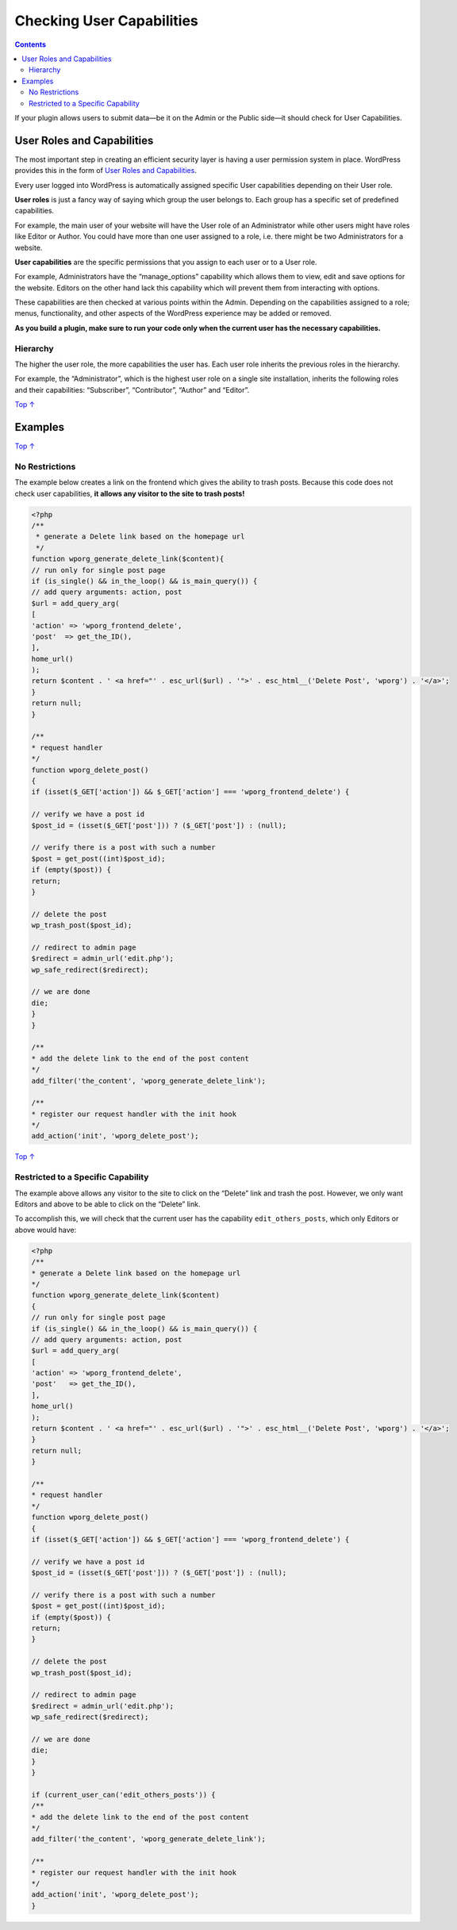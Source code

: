 .. _header-n0:

Checking User Capabilities
==========================

.. contents::

If your plugin allows users to submit data—be it on the Admin or the
Public side—it should check for User Capabilities.

.. _header-n4:

User Roles and Capabilities 
----------------------------

The most important step in creating an efficient security layer is
having a user permission system in place. WordPress provides this in the
form of `User Roles and
Capabilities <https://developer.wordpress.org/plugins/users/roles-and-capabilities/>`__.

Every user logged into WordPress is automatically assigned specific User
capabilities depending on their User role.

**User roles** is just a fancy way of saying which group the user
belongs to. Each group has a specific set of predefined capabilities.

For example, the main user of your website will have the User role of an
Administrator while other users might have roles like Editor or Author.
You could have more than one user assigned to a role, i.e. there might
be two Administrators for a website.

**User capabilities** are the specific permissions that you assign to
each user or to a User role.

For example, Administrators have the “manage_options” capability which
allows them to view, edit and save options for the website. Editors on
the other hand lack this capability which will prevent them from
interacting with options.

These capabilities are then checked at various points within the Admin.
Depending on the capabilities assigned to a role; menus, functionality,
and other aspects of the WordPress experience may be added or removed.

**As you build a plugin, make sure to run your code only when the
current user has the necessary capabilities.**

.. _header-n13:

Hierarchy 
~~~~~~~~~~

The higher the user role, the more capabilities the user has. Each user
role inherits the previous roles in the hierarchy.

For example, the “Administrator”, which is the highest user role on a
single site installation, inherits the following roles and their
capabilities: “Subscriber”, “Contributor”, “Author” and “Editor”.

`Top
↑ <https://developer.wordpress.org/plugins/security/checking-user-capabilities/#top>`__

.. _header-n17:

Examples 
---------

`Top
↑ <https://developer.wordpress.org/plugins/security/checking-user-capabilities/#top>`__

.. _header-n19:

No Restrictions
~~~~~~~~~~~~~~~

The example below creates a link on the frontend which gives the ability
to trash posts. Because this code does not check user capabilities, **it
allows any visitor to the site to trash posts!**

.. code:: php

   <?php
   /**
    * generate a Delete link based on the homepage url
    */
   function wporg_generate_delete_link($content){
   // run only for single post page
   if (is_single() && in_the_loop() && is_main_query()) {
   // add query arguments: action, post
   $url = add_query_arg(
   [
   'action' => 'wporg_frontend_delete',
   'post'  => get_the_ID(),
   ],
   home_url()
   );
   return $content . ' <a href="' . esc_url($url) . '">' . esc_html__('Delete Post', 'wporg') . '</a>';
   }
   return null;
   }
    
   /**
   * request handler
   */
   function wporg_delete_post()
   {
   if (isset($_GET['action']) && $_GET['action'] === 'wporg_frontend_delete') {
    
   // verify we have a post id
   $post_id = (isset($_GET['post'])) ? ($_GET['post']) : (null);
    
   // verify there is a post with such a number
   $post = get_post((int)$post_id);
   if (empty($post)) {
   return;
   }
    
   // delete the post
   wp_trash_post($post_id);
    
   // redirect to admin page
   $redirect = admin_url('edit.php');
   wp_safe_redirect($redirect);
    
   // we are done
   die;
   }
   }
    
   /**
   * add the delete link to the end of the post content
   */
   add_filter('the_content', 'wporg_generate_delete_link');
    
   /**
   * register our request handler with the init hook
   */
   add_action('init', 'wporg_delete_post');

`Top
↑ <https://developer.wordpress.org/plugins/security/checking-user-capabilities/#top>`__

.. _header-n23:

Restricted to a Specific Capability
~~~~~~~~~~~~~~~~~~~~~~~~~~~~~~~~~~~

The example above allows any visitor to the site to click on the
“Delete” link and trash the post. However, we only want Editors and
above to be able to click on the “Delete” link.

To accomplish this, we will check that the current user has the
capability ``edit_others_posts``, which only Editors or above would
have:

.. code:: php

   <?php
   /**
   * generate a Delete link based on the homepage url
   */
   function wporg_generate_delete_link($content)
   {
   // run only for single post page
   if (is_single() && in_the_loop() && is_main_query()) {
   // add query arguments: action, post
   $url = add_query_arg(
   [
   'action' => 'wporg_frontend_delete',
   'post'   => get_the_ID(),
   ],
   home_url()
   );
   return $content . ' <a href="' . esc_url($url) . '">' . esc_html__('Delete Post', 'wporg') . '</a>';
   }
   return null;
   }
    
   /**
   * request handler
   */
   function wporg_delete_post()
   {
   if (isset($_GET['action']) && $_GET['action'] === 'wporg_frontend_delete') {
    
   // verify we have a post id
   $post_id = (isset($_GET['post'])) ? ($_GET['post']) : (null);
    
   // verify there is a post with such a number
   $post = get_post((int)$post_id);
   if (empty($post)) {
   return;
   }
    
   // delete the post
   wp_trash_post($post_id);
    
   // redirect to admin page
   $redirect = admin_url('edit.php');
   wp_safe_redirect($redirect);
    
   // we are done
   die;
   }
   }
    
   if (current_user_can('edit_others_posts')) {
   /**
   * add the delete link to the end of the post content
   */
   add_filter('the_content', 'wporg_generate_delete_link');
    
   /**
   * register our request handler with the init hook
   */
   add_action('init', 'wporg_delete_post');
   }
